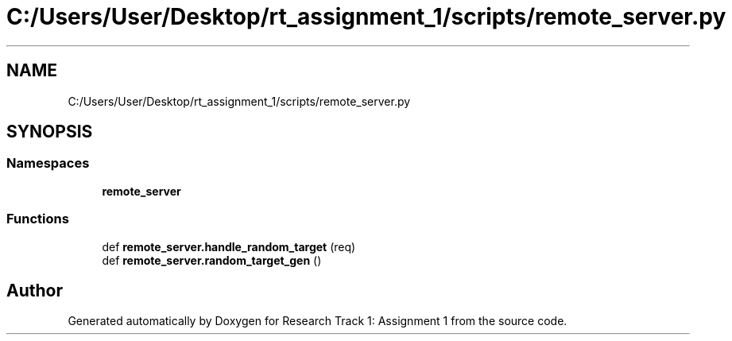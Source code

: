 .TH "C:/Users/User/Desktop/rt_assignment_1/scripts/remote_server.py" 3 "Wed Jan 6 2021" "Version 0.1.0" "Research Track 1: Assignment 1" \" -*- nroff -*-
.ad l
.nh
.SH NAME
C:/Users/User/Desktop/rt_assignment_1/scripts/remote_server.py
.SH SYNOPSIS
.br
.PP
.SS "Namespaces"

.in +1c
.ti -1c
.RI " \fBremote_server\fP"
.br
.in -1c
.SS "Functions"

.in +1c
.ti -1c
.RI "def \fBremote_server\&.handle_random_target\fP (req)"
.br
.ti -1c
.RI "def \fBremote_server\&.random_target_gen\fP ()"
.br
.in -1c
.SH "Author"
.PP 
Generated automatically by Doxygen for Research Track 1: Assignment 1 from the source code\&.
